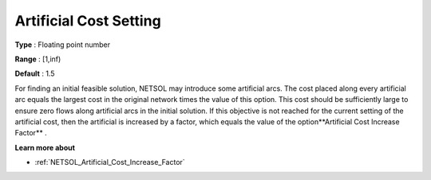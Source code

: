 

.. _Artificial_Cost_Setting_:
.. _NETSOL_Artificial_Cost_Setting_:


Artificial Cost Setting
=======================



**Type** :	Floating point number

**Range** :	[1,inf)	

**Default** :	1.5



For finding an initial feasible solution, NETSOL may introduce some artificial arcs. The cost placed along every artificial arc equals the largest cost in the original network times the value of this option. This cost should be sufficiently large to ensure zero flows along artificial arcs in the initial solution. If this objective is not reached for the current setting of the artificial cost, then the artificial is increased by a factor, which equals the value of the option**Artificial Cost Increase Factor** .



**Learn more about** 


*   :ref:`NETSOL_Artificial_Cost_Increase_Factor`  

